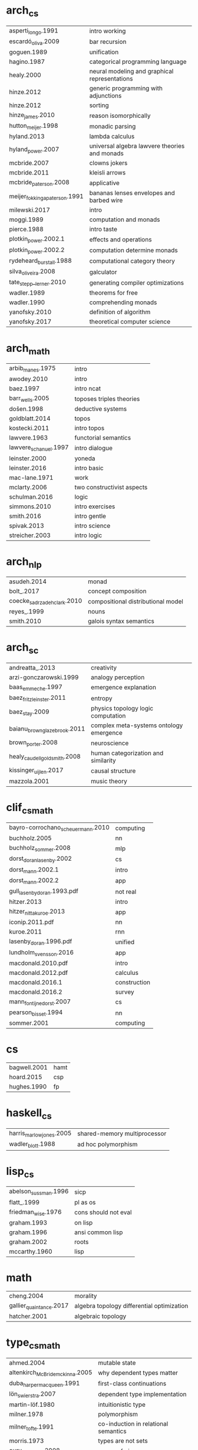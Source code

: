 * arch_cs
| asperti_longo.1991            | intro working                                 |
| escardó_oliva.2009            | bar recursion                                 |
| goguen.1989                   | unification                                   |
| hagino.1987                   | categorical programming language              |
| healy.2000                    | neural modeling and graphical representations |
| hinze.2012                    | generic programming with adjunctions          |
| hinze.2012                    | sorting                                       |
| hinze_james.2010              | reason isomorphically                         |
| hutton_meijer.1998            | monadic parsing                               |
| hyland.2013                   | lambda calculus                               |
| hyland_power.2007             | universal algebra lawvere theories and monads |
| mcbride.2007                  | clowns jokers                                 |
| mcbride.2011                  | kleisli arrows                                |
| mcbride_paterson.2008         | applicative                                   |
| meijer_fokkinga_paterson.1991 | bananas lenses envelopes and barbed wire      |
| milewski.2017                 | intro                                         |
| moggi.1989                    | computation and monads                        |
| pierce.1988                   | intro taste                                   |
| plotkin_power.2002.1          | effects and operations                        |
| plotkin_power.2002.2          | computation determine monads                  |
| rydeheard_burstall.1988       | computational category theory                 |
| silva_oliveira.2008           | galculator                                    |
| tate_stepp__lerner.2010       | generating compiler optimizations             |
| wadler.1989                   | theorems for free                             |
| wadler.1990                   | comprehending monads                          |
| yanofsky.2010                 | definition of algorithm                       |
| yanofsky.2017                 | theoretical computer science                  |
* arch_math
| arbib_manes.1975      | intro                      |
| awodey.2010           | intro                      |
| baez.1997             | intro ncat                 |
| barr_wells.2005       | toposes triples theories   |
| došen.1998            | deductive systems          |
| goldblatt.2014        | topos                      |
| kostecki.2011         | intro topos                |
| lawvere.1963          | functorial semantics       |
| lawvere_schanuel.1997 | intro dialogue             |
| leinster.2000         | yoneda                     |
| leinster.2016         | intro basic                |
| mac-lane.1971         | work                       |
| mclarty.2006          | two constructivist aspects |
| schulman.2016         | logic                      |
| simmons.2010          | intro exercises            |
| smith.2016            | intro gentle               |
| spivak.2013           | intro science              |
| streicher.2003        | intro logic                |
* arch_nlp
| asudeh.2014                 | monad                              |
| bolt_.2017                  | concept composition                |
| coecke_sadrzadeh_clark.2010 | compositional distributional model |
| reyes_.1999                 | nouns                              |
| smith.2010                  | galois syntax semantics            |
* arch_sc
| andreatta_.2013              | creativity                              |
| arzi-gonczarowski.1999       | analogy perception                      |
| baas_emmeche.1997            | emergence explanation                   |
| baez_fritz_leinster.2011     | entropy                                 |
| baez_stay.2009               | physics topology logic computation      |
| baianu_brown_glazebrook.2011 | complex meta-systems ontology emergence |
| brown_porter.2008            | neuroscience                            |
| healy_caudell_goldsmith.2008 | human categorization and similarity     |
| kissinger_uijlen.2017        | causal structure                        |
| mazzola.2001                 | music theory                            |
* clif_cs_math
| bayro-corrochano_scheuermann.2010 | computing    |
| buchholz.2005                     | nn           |
| buchholz_sommer.2008              | mlp          |
| dorst_doran_lasenby.2002          | cs           |
| dorst_mann.2002.1                 | intro        |
| dorst_mann.2002.2                 | app          |
| gull_lasenby_doran.1993.pdf       | not real     |
| hitzer.2013                       | intro        |
| hitzer_nitta_kuroe.2013           | app          |
| iconip.2011.pdf                   | nn           |
| kuroe.2011                        | rnn          |
| lasenby_doran.1996.pdf            | unified      |
| lundholm_svensson.2016            | app          |
| macdonald.2010.pdf                | intro        |
| macdonald.2012.pdf                | calculus     |
| macdonald.2016.1                  | construction |
| macdonald.2016.2                  | survey       |
| mann_fontijne_dorst.2007          | cs           |
| pearson_bisset.1994               | nn           |
| sommer.2001                       | computing    |
* cs
| bagwell.2001 | hamt |
| hoard.2015   | csp  |
| hughes.1990  | fp   |
* haskell_cs
| harris_marlow_jones.2005 | shared-memory multiprocessor       |
| wadler_blott.1988        | ad hoc polymorphism                |
* lisp_cs
| abelson_sussman.1996 | sicp                 |
| flatt_.1999          | pl as os             |
| friedman_wise.1976   | cons should not eval |
| graham.1993          | on lisp              |
| graham.1996          | ansi common lisp     |
| graham.2002          | roots                |
| mccarthy.1960        | lisp                 |
* math
| cheng.2004              | morality                                   |
| gallier_quaintance.2017 | algebra topology differential optimization |
| hatcher.2001            | algebraic topology                         |
* type_cs_math
| ahmed.2004                      | mutable state                        |
| altenkirch_McBride_mckinna.2005 | why dependent types matter           |
| duba_harper_macqueen.1991       | first-class continuations            |
| lön_swierstra.2007              | dependent type implementation        |
| martin-löf.1980                 | intuitionistic type                  |
| milner.1978                     | polymorphism                         |
| milner_tofte.1991               | co-induction in relational semantics |
| morris.1973                     | types are not sets                   |
| oury_swierstra.2008             | power of pi                          |
| reynolds.1983                   | parametric polymorphism              |
| univalent.2013                  | homotopy type theory                 |
| wright_felleisen.1992           | syntactic approach to soundness      |
